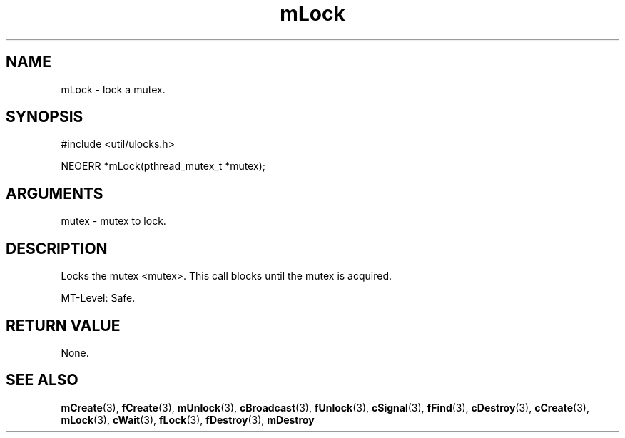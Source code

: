 .TH mLock 3 "27 July 2005" "ClearSilver" "util/ulocks.h"

.de Ss
.sp
.ft CW
.nf
..
.de Se
.fi
.ft P
.sp
..
.SH NAME
mLock  - lock a mutex.
.SH SYNOPSIS
.Ss
#include <util/ulocks.h>
.Se
.Ss
NEOERR *mLock(pthread_mutex_t *mutex);

.Se

.SH ARGUMENTS
mutex - mutex to lock.

.SH DESCRIPTION
Locks the mutex <mutex>.  This call blocks until the mutex
is acquired.

MT-Level: Safe.

.SH "RETURN VALUE"
None.

.SH "SEE ALSO"
.BR mCreate "(3), "fCreate "(3), "mUnlock "(3), "cBroadcast "(3), "fUnlock "(3), "cSignal "(3), "fFind "(3), "cDestroy "(3), "cCreate "(3), "mLock "(3), "cWait "(3), "fLock "(3), "fDestroy "(3), "mDestroy
